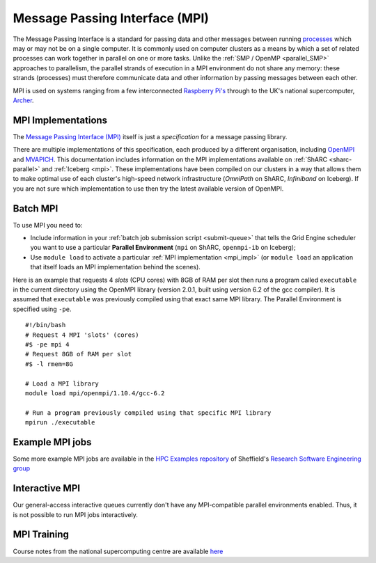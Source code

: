 .. _parallel_MPI:

Message Passing Interface (MPI)
===============================

The Message Passing Interface is a standard for passing data and other messages between running `processes <https://en.wikipedia.org/wiki/Process_(computing)>`_ 
which may or may not be on a single computer.  
It is commonly used on computer clusters as a means by which a set of related processes can work together in parallel on one or more tasks.
Unlike the :ref:`SMP / OpenMP <parallel_SMP>` approaches to parallelism, the parallel strands of execution in a MPI environment do not share any memory: 
these strands (processes) must therefore communicate data and other information by passing messages between each other.

MPI is used on systems ranging from a few interconnected `Raspberry Pi's <http://thenewstack.io/installing-mpi-python-raspberry-pi-cluster-runs-docker/>`_ through to 
the UK's national supercomputer, `Archer <http://www.archer.ac.uk/>`_.  

.. _mpi_impl:

MPI Implementations
-------------------
The `Message Passing Interface (MPI) <http://mpi-forum.org/>`_ itself is just a *specification* for a message passing library.  

There are multiple implementations of this specification, each produced by a different organisation, 
including `OpenMPI <https://www.open-mpi.org/>`_ and `MVAPICH <http://mvapich.cse.ohio-state.edu/>`_.
This documentation includes information on the MPI implementations available on :ref:`ShARC <sharc-parallel>` and :ref:`Iceberg <mpi>`.  
These implementations have been compiled on our clusters in a way that allows them to make optimal use of each cluster's high-speed network infrastructure (*OmniPath* on ShARC, *Infiniband* on Iceberg).
If you are not sure which implementation to use then try the latest available version of OpenMPI.

Batch MPI
---------
To use MPI you need to: 

* Include information in your :ref:`batch job submission script <submit-queue>` that tells the Grid Engine scheduler you want to use a particular **Parallel Environment** (``mpi`` on ShARC, ``openmpi-ib`` on Iceberg);
* Use ``module load`` to activate a particular :ref:`MPI implementation <mpi_impl>` (or ``module load`` an application that itself loads an MPI implementation behind the scenes).

Here is an example that requests 4 *slots* (CPU cores) with 8GB of RAM per slot then runs a program called ``executable`` in the current directory using the OpenMPI library (version 2.0.1, built using version 6.2 of the gcc compiler).  It is assumed that ``executable`` was previously compiled using that exact same MPI library.  The Parallel Environment is specified using ``-pe``. :: 

  #!/bin/bash
  # Request 4 MPI 'slots' (cores)
  #$ -pe mpi 4
  # Request 8GB of RAM per slot
  #$ -l rmem=8G

  # Load a MPI library
  module load mpi/openmpi/1.10.4/gcc-6.2

  # Run a program previously compiled using that specific MPI library
  mpirun ./executable

Example MPI jobs
----------------
Some more example MPI jobs are available in the `HPC Examples repository <https://github.com/mikecroucher/HPC_Examples/tree/master/MPI>`_ of Sheffield's `Research Software Engineering group <http://rse.shef.ac.uk/>`_

Interactive MPI
---------------
Our general-access interactive queues currently don't have any MPI-compatible parallel environments enabled.
Thus, it is not possible to run MPI jobs interactively.

MPI Training
------------
Course notes from the national supercomputing centre are available `here <http://www.archer.ac.uk/training/course-material/2016/07/MPP_MPI_epcc/index.php>`_
